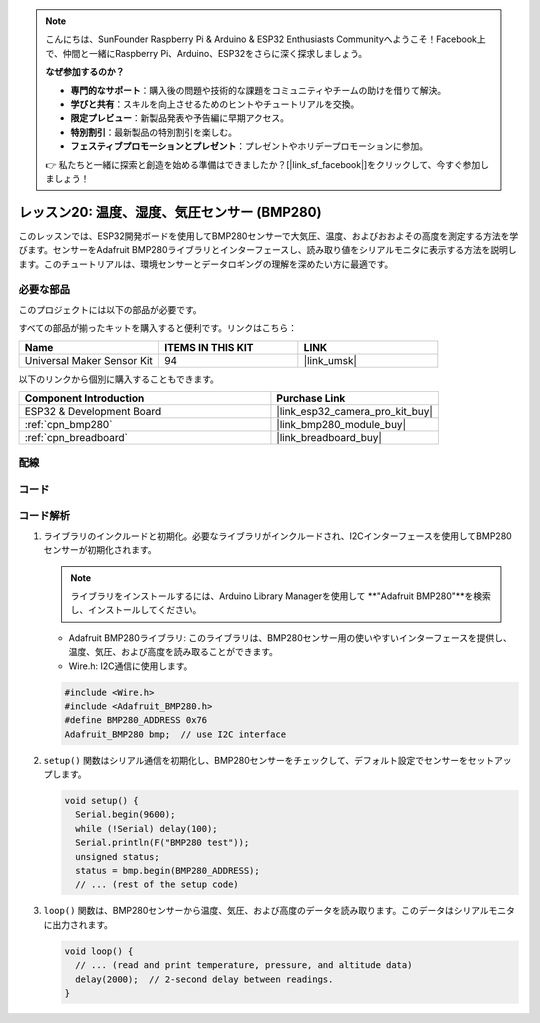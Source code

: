 .. note::

    こんにちは、SunFounder Raspberry Pi & Arduino & ESP32 Enthusiasts Communityへようこそ！Facebook上で、仲間と一緒にRaspberry Pi、Arduino、ESP32をさらに深く探求しましょう。

    **なぜ参加するのか？**

    - **専門的なサポート**：購入後の問題や技術的な課題をコミュニティやチームの助けを借りて解決。
    - **学びと共有**：スキルを向上させるためのヒントやチュートリアルを交換。
    - **限定プレビュー**：新製品発表や予告編に早期アクセス。
    - **特別割引**：最新製品の特別割引を楽しむ。
    - **フェスティブプロモーションとプレゼント**：プレゼントやホリデープロモーションに参加。

    👉 私たちと一緒に探索と創造を始める準備はできましたか？[|link_sf_facebook|]をクリックして、今すぐ参加しましょう！
    
.. _esp32_lesson20_bmp280:

レッスン20: 温度、湿度、気圧センサー (BMP280)
====================================================================

このレッスンでは、ESP32開発ボードを使用してBMP280センサーで大気圧、温度、およびおおよその高度を測定する方法を学びます。センサーをAdafruit BMP280ライブラリとインターフェースし、読み取り値をシリアルモニタに表示する方法を説明します。このチュートリアルは、環境センサーとデータロギングの理解を深めたい方に最適です。

必要な部品
--------------------------

このプロジェクトには以下の部品が必要です。

すべての部品が揃ったキットを購入すると便利です。リンクはこちら：

.. list-table::
    :widths: 20 20 20
    :header-rows: 1

    *   - Name	
        - ITEMS IN THIS KIT
        - LINK
    *   - Universal Maker Sensor Kit
        - 94
        - |link_umsk|

以下のリンクから個別に購入することもできます。

.. list-table::
    :widths: 30 20
    :header-rows: 1

    *   - Component Introduction
        - Purchase Link

    *   - ESP32 & Development Board
        - |link_esp32_camera_pro_kit_buy|
    *   - :ref:`cpn_bmp280`
        - |link_bmp280_module_buy|
    *   - :ref:`cpn_breadboard`
        - |link_breadboard_buy|


配線
---------------------------

.. image:: img/Lesson_20_bmp280_esp32_bb.png
    :width: 100%


コード
---------------------------

.. raw:: html

    <iframe src=https://create.arduino.cc/editor/sunfounder01/25c4b695-7d09-47f5-9385-61d239afa214/preview?embed style="height:510px;width:100%;margin:10px 0" frameborder=0></iframe>

コード解析
---------------------------

1. ライブラリのインクルードと初期化。必要なライブラリがインクルードされ、I2Cインターフェースを使用してBMP280センサーが初期化されます。

   .. note::
      ライブラリをインストールするには、Arduino Library Managerを使用して **"Adafruit BMP280"**を検索し、インストールしてください。

   - Adafruit BMP280ライブラリ: このライブラリは、BMP280センサー用の使いやすいインターフェースを提供し、温度、気圧、および高度を読み取ることができます。
   - Wire.h: I2C通信に使用します。

   .. raw:: html
    
    <br/>

   .. code-block:: arduino
    
      #include <Wire.h>
      #include <Adafruit_BMP280.h>
      #define BMP280_ADDRESS 0x76
      Adafruit_BMP280 bmp;  // use I2C interface

2. ``setup()`` 関数はシリアル通信を初期化し、BMP280センサーをチェックして、デフォルト設定でセンサーをセットアップします。

   .. code-block:: arduino

      void setup() {
        Serial.begin(9600);
        while (!Serial) delay(100);
        Serial.println(F("BMP280 test"));
        unsigned status;
        status = bmp.begin(BMP280_ADDRESS);
        // ... (rest of the setup code)

3. ``loop()`` 関数は、BMP280センサーから温度、気圧、および高度のデータを読み取ります。このデータはシリアルモニタに出力されます。

   .. code-block:: arduino

      void loop() {
        // ... (read and print temperature, pressure, and altitude data)
        delay(2000);  // 2-second delay between readings.
      }
